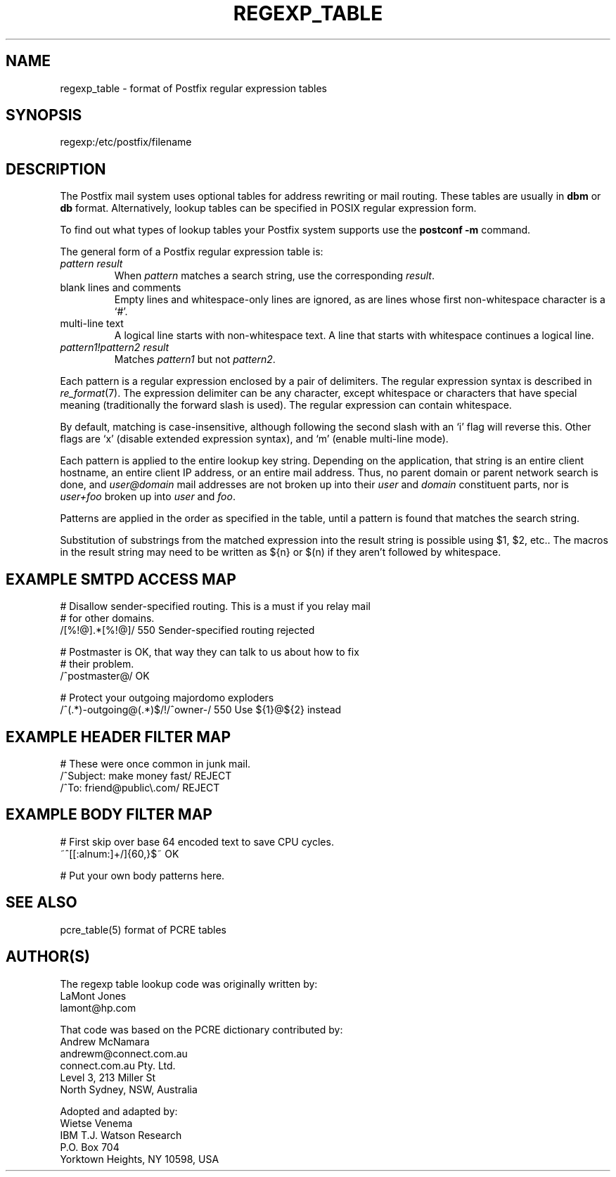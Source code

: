 .TH REGEXP_TABLE 5 
.ad
.fi
.SH NAME
regexp_table
\-
format of Postfix regular expression tables
.SH SYNOPSIS
.na
.nf
regexp:/etc/postfix/filename
.SH DESCRIPTION
.ad
.fi
The Postfix mail system uses optional tables for address
rewriting or mail routing. These tables are usually in
\fBdbm\fR or \fBdb\fR format. Alternatively, lookup tables
can be specified in POSIX regular expression form.

To find out what types of lookup tables your Postfix system
supports use the \fBpostconf -m\fR command.

The general form of a Postfix regular expression table is:
.IP "\fIpattern result\fR"
When \fIpattern\fR matches a search string, use the corresponding
\fIresult\fR.
.IP "blank lines and comments"
Empty lines and whitespace-only lines are ignored, as
are lines whose first non-whitespace character is a `#'.
.IP "multi-line text"
A logical line starts with non-whitespace text. A line that
starts with whitespace continues a logical line.
.IP "\fIpattern1!pattern2 result\fR"
Matches \fIpattern1\fR but not \fIpattern2\fR.
.PP
Each pattern is a regular expression enclosed by a pair of delimiters.
The regular expression syntax is described in \fIre_format\fR(7).
The expression delimiter can be any character, except whitespace
or characters that have special meaning (traditionally the forward
slash is used). The regular expression can contain whitespace.

By default, matching is case-insensitive, although following
the second slash with an `i' flag will reverse this. Other flags
are `x' (disable extended expression syntax), and `m' (enable
multi-line mode).

Each pattern is applied to the entire lookup key string.
Depending on the application, that string is an entire client
hostname, an entire client IP address, or an entire mail address.
Thus, no parent domain or parent network search is done, and
\fIuser@domain\fR mail addresses are not broken up into their
\fIuser\fR and \fIdomain\fR constituent parts, nor is \fIuser+foo\fR
broken up into \fIuser\fR and \fIfoo\fR.

Patterns are applied in the order as specified in the table, until a
pattern is found that matches the search string.

Substitution of substrings from the matched expression into the result
string is possible using $1, $2, etc.. The macros in the result string
may need to be written as ${n} or $(n) if they aren't followed
by whitespace.
.SH EXAMPLE SMTPD ACCESS MAP
.na
.nf
# Disallow sender-specified routing. This is a must if you relay mail
# for other domains.
/[%!@].*[%!@]/       550 Sender-specified routing rejected

# Postmaster is OK, that way they can talk to us about how to fix
# their problem.
/^postmaster@/       OK

# Protect your outgoing majordomo exploders
/^(.*)-outgoing@(.*)$/!/^owner-/         550 Use ${1}@${2} instead
.SH EXAMPLE HEADER FILTER MAP
.na
.nf
# These were once common in junk mail.
/^Subject: make money fast/     REJECT
/^To: friend@public\\.com/       REJECT
.SH EXAMPLE BODY FILTER MAP
.na
.nf
# First skip over base 64 encoded text to save CPU cycles.
~^[[:alnum:]+/]{60,}$~          OK

# Put your own body patterns here.
.SH SEE ALSO
.na
.nf
pcre_table(5) format of PCRE tables
.SH AUTHOR(S)
.na
.nf
The regexp table lookup code was originally written by:
LaMont Jones
lamont@hp.com

That code was based on the PCRE dictionary contributed by:
Andrew McNamara
andrewm@connect.com.au
connect.com.au Pty. Ltd.
Level 3, 213 Miller St
North Sydney, NSW, Australia

Adopted and adapted by:
Wietse Venema
IBM T.J. Watson Research
P.O. Box 704
Yorktown Heights, NY 10598, USA
